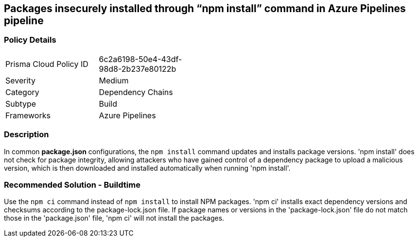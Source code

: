 == Packages insecurely installed through “npm install” command in Azure Pipelines pipeline

=== Policy Details 

[width=45%]
[cols="1,1"]
|=== 

|Prisma Cloud Policy ID 
|6c2a6198-50e4-43df-98d8-2b237e80122b 

|Severity
|Medium
// add severity level

|Category
|Dependency Chains 
// add category+link

|Subtype
|Build
// add subtype-build/runtime

|Frameworks
|Azure Pipelines

|=== 

=== Description

In common *package.json* configurations, the `npm install` command updates and installs package versions.
'npm install' does not check for package integrity, allowing attackers who have gained control of a dependency package to upload a malicious version, which is then downloaded and installed automatically when running 'npm install'.

=== Recommended Solution - Buildtime

Use the `npm ci` command instead of `npm install` to install NPM packages. 'npm ci' installs exact dependency versions and checksums according to the package-lock.json file. If package names or versions in the 'package-lock.json' file do not match those in the 'package.json' file, 'npm ci' will not install the packages. 